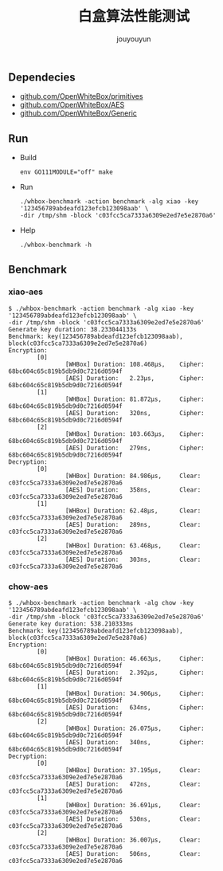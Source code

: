 # % Options Settings: https://orgmode.org/manual/Export-Settings.html
#+OPTIONS: timestamp:nil ^:nil <:nil p:t prop:t tags:t tasks:t todo:t
#+LATEX_CLASS: article
#+LaTeX_CLASS_OPTIONS: [a4paper,12pt]
#+LATEX_HEADER: \usepackage{booktabs}
# % to include pdf/eps/png files
#+LATEX_HEADER: \usepackage{indentfirst}
#+LATEX_HEADER: \usepackage{graphicx}
# % useful to add 'todo' markers
#+LaTeX_HEADER: \usepackage{todonotes}
#+LaTeX_HEADER: \setlength{\marginparwidth}{2cm} % fix todonotes warning
# % hyperrefs
#+LaTeX_HEADER: \usepackage{hyperref}
# % ----------------- Code blocks ----------------
# % Dependencies: pip install pygments
# % nice source code formatting
#+LaTeX_HEADER: \usepackage{xcolor}
#+LaTeX_HEADER: \definecolor{bg}{rgb}{0.98,0.98,0.98}
#+LaTeX_HEADER: \usepackage[cache=false]{minted}
#+LaTeX_HEADER: \setminted{
#+LaTeX_HEADER:   fontsize=\small,
#+LaTeX_HEADER:   baselinestretch=1,
#+LaTeX_HEADER:   xleftmargin=4em,
#+LaTeX_HEADER:   breaklines,
#+LaTeX_HEADER:   mathescape,
#+LaTeX_HEADER:   linenos,
#+LaTeX_HEADER:   numbersep=5pt,
#+LaTeX_HEADER:   frame=leftline,
#+LaTeX_HEADER:   framesep=2mm,
#+LaTeX_HEADER:   autogobble,
#+LaTeX_HEADER:   style=tango,
#+LaTeX_HEADER:   bgcolor=bg
#+LaTeX_HEADER: }
# % change style of section headings
#+LaTeX_HEADER: \usepackage{sectsty}
#+LaTeX_HEADER: \allsectionsfont{\sffamily}
# % only required for orgmode ticked TODO items, can remove
#+LaTeX_HEADER: \usepackage{amssymb}
# % only required for underlining text
#+LaTeX_HEADER: \usepackage[normalem]{ulem}
# % often use this in differential operators:
#+LaTeX_HEADER: \renewcommand{\d}{\ensuremath{\mathrm{d}}}
# % allow more reasonable text width for most documents than LaTeX default
#+LaTeX_HEADER: \setlength{\textheight}{21cm}
#+LaTeX_HEADER: \setlength{\textwidth}{16cm}
# % reduce left and right margins accordingly
#+LaTeX_HEADER: \setlength{\evensidemargin}{-0cm}
#+LaTeX_HEADER: \setlength{\oddsidemargin}{-0cm}
# % reduce top margin
#+LaTeX_HEADER: \setlength{\topmargin}{0cm}
# % references formats
#+LaTeX_HEADER: \usepackage[round]{natbib}
# % Chinese supported
#+LATEX_HEADER: \usepackage{ctex}
# % Increase default line spacing a little
#+LATEX_HEADER: \usepackage{setspace}
#+LATEX_HEADER: \renewcommand{\baselinestretch}{1.5}
#+LATEX_HEADER: \setlength{\parskip}{0.8em}
# % Line & paragraph space end
# % item list margin
#+LATEX_HEADER: \usepackage{enumitem}
# % Breaking Page Between Title and Toc
#+LATEX_HEADER: \makeatletter \def\@maketitle{\null \begin{center} {\vskip 5em \Huge \@title} \vskip 30em {\LARGE \@author} \vskip 3em {\LARGE \@date} \end{center} \newpage} \makeatother
# % End of Breaking Page Between Title and Toc
#+LATEX_HEADER: \renewcommand\contentsname{目录}
# Generate Tex File: C-c C-e l l; then replace verbatim with minted, and must special the code language
#+LATEX_HEADER: % Generate PDF: xelatex -shell-escape <tex file>
#+AUTHOR: jouyouyun
#+EMAIL: yanbowen717@gmail.com
#+TITLE: 白盒算法性能测试
#+latex: \newpage

** Dependecies
+ [[https://github.com/OpenWhiteBox/primitives][github.com/OpenWhiteBox/primitives]]
+ [[https://github.com/OpenWhiteBox/AES][github.com/OpenWhiteBox/AES]]
+ [[https://github.com/OpenWhiteBox/Generic][github.com/OpenWhiteBox/Generic]]

** Run
+ Build

  #+begin_src shell
  env GO111MODULE="off" make
  #+end_src

+ Run

  #+begin_src shell
  ./whbox-benchmark -action benchmark -alg xiao -key '123456789abdeafd123efcb123098aab' \
  -dir /tmp/shm -block 'c03fcc5ca7333a6309e2ed7e5e2870a6'
  #+end_src

+ Help

  #+begin_src shell
  ./whbox-benchmark -h
  #+end_src

** Benchmark
*** xiao-aes
#+begin_src shell
$ ./whbox-benchmark -action benchmark -alg xiao -key '123456789abdeafd123efcb123098aab' \
-dir /tmp/shm -block 'c03fcc5ca7333a6309e2ed7e5e2870a6'
Generate key duration: 38.233044133s
Benchmark: key(123456789abdeafd123efcb123098aab), block(c03fcc5ca7333a6309e2ed7e5e2870a6)
Encryption:
        [0]
                [WHBox] Duration: 108.468µs,    Cipher: 68bc604c65c819b5db9d0c7216d0594f
                [AES] Duration:   2.23µs,       Cipher: 68bc604c65c819b5db9d0c7216d0594f
        [1]
                [WHBox] Duration: 81.872µs,     Cipher: 68bc604c65c819b5db9d0c7216d0594f
                [AES] Duration:   320ns,        Cipher: 68bc604c65c819b5db9d0c7216d0594f
        [2]
                [WHBox] Duration: 103.663µs,    Cipher: 68bc604c65c819b5db9d0c7216d0594f
                [AES] Duration:   279ns,        Cipher: 68bc604c65c819b5db9d0c7216d0594f
Decryption:
        [0]
                [WHBox] Duration: 84.986µs,     Clear: c03fcc5ca7333a6309e2ed7e5e2870a6
                [AES] Duration:   358ns,        Clear: c03fcc5ca7333a6309e2ed7e5e2870a6
        [1]
                [WHBox] Duration: 62.48µs,      Clear: c03fcc5ca7333a6309e2ed7e5e2870a6
                [AES] Duration:   289ns,        Clear: c03fcc5ca7333a6309e2ed7e5e2870a6
        [2]
                [WHBox] Duration: 63.468µs,     Clear: c03fcc5ca7333a6309e2ed7e5e2870a6
                [AES] Duration:   303ns,        Clear: c03fcc5ca7333a6309e2ed7e5e2870a6
#+end_src

*** chow-aes
#+begin_src shell
$ ./whbox-benchmark -action benchmark -alg chow -key '123456789abdeafd123efcb123098aab' \
-dir /tmp/shm -block 'c03fcc5ca7333a6309e2ed7e5e2870a6'
Generate key duration: 538.210333ms
Benchmark: key(123456789abdeafd123efcb123098aab), block(c03fcc5ca7333a6309e2ed7e5e2870a6)
Encryption:
        [0]
                [WHBox] Duration: 46.663µs,     Cipher: 68bc604c65c819b5db9d0c7216d0594f
                [AES] Duration:   2.392µs,      Cipher: 68bc604c65c819b5db9d0c7216d0594f
        [1]
                [WHBox] Duration: 34.906µs,     Cipher: 68bc604c65c819b5db9d0c7216d0594f
                [AES] Duration:   634ns,        Cipher: 68bc604c65c819b5db9d0c7216d0594f
        [2]
                [WHBox] Duration: 26.075µs,     Cipher: 68bc604c65c819b5db9d0c7216d0594f
                [AES] Duration:   340ns,        Cipher: 68bc604c65c819b5db9d0c7216d0594f
Decryption:
        [0]
                [WHBox] Duration: 37.195µs,     Clear: c03fcc5ca7333a6309e2ed7e5e2870a6
                [AES] Duration:   472ns,        Clear: c03fcc5ca7333a6309e2ed7e5e2870a6
        [1]
                [WHBox] Duration: 36.691µs,     Clear: c03fcc5ca7333a6309e2ed7e5e2870a6
                [AES] Duration:   530ns,        Clear: c03fcc5ca7333a6309e2ed7e5e2870a6
        [2]
                [WHBox] Duration: 36.007µs,     Clear: c03fcc5ca7333a6309e2ed7e5e2870a6
                [AES] Duration:   506ns,        Clear: c03fcc5ca7333a6309e2ed7e5e2870a6
#+end_src
